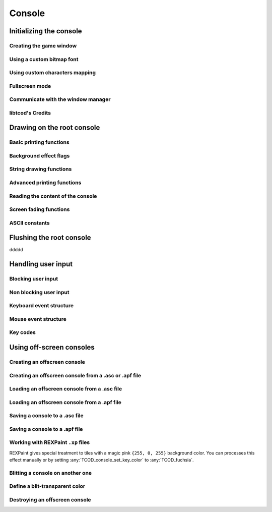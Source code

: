 *******
Console
*******

Initializing the console
========================

Creating the game window
^^^^^^^^^^^^^^^^^^^^^^^^

.. doxygenfunction:: TCOD_console_init_root
.. doxygenenum:: TCOD_renderer_t

Using a custom bitmap font
^^^^^^^^^^^^^^^^^^^^^^^^^^

.. doxygenfunction:: TCOD_console_set_custom_font
.. doxygenenum:: TCOD_font_flags_t

Using custom characters mapping
^^^^^^^^^^^^^^^^^^^^^^^^^^^^^^^

.. doxygenfunction:: TCOD_console_map_ascii_code_to_font
.. doxygenfunction:: TCOD_console_map_ascii_codes_to_font
.. doxygenfunction:: TCOD_console_map_string_to_font

Fullscreen mode
^^^^^^^^^^^^^^^

Communicate with the window manager
^^^^^^^^^^^^^^^^^^^^^^^^^^^^^^^^^^^

libtcod's Credits
^^^^^^^^^^^^^^^^^


Drawing on the root console
===========================

Basic printing functions
^^^^^^^^^^^^^^^^^^^^^^^^

Background effect flags
^^^^^^^^^^^^^^^^^^^^^^^

String drawing functions
^^^^^^^^^^^^^^^^^^^^^^^^

Advanced printing functions
^^^^^^^^^^^^^^^^^^^^^^^^^^^

Reading the content of the console
^^^^^^^^^^^^^^^^^^^^^^^^^^^^^^^^^^

Screen fading functions
^^^^^^^^^^^^^^^^^^^^^^^

ASCII constants
^^^^^^^^^^^^^^^

Flushing the root console
=========================

ddddd

Handling user input
===================

Blocking user input
^^^^^^^^^^^^^^^^^^^

Non blocking user input
^^^^^^^^^^^^^^^^^^^^^^^

Keyboard event structure
^^^^^^^^^^^^^^^^^^^^^^^^

Mouse event structure
^^^^^^^^^^^^^^^^^^^^^

Key codes
^^^^^^^^^

Using off-screen consoles
=========================

Creating an offscreen console
^^^^^^^^^^^^^^^^^^^^^^^^^^^^^

Creating an offscreen console from a .asc or .apf file
^^^^^^^^^^^^^^^^^^^^^^^^^^^^^^^^^^^^^^^^^^^^^^^^^^^^^^

Loading an offscreen console from a .asc file
^^^^^^^^^^^^^^^^^^^^^^^^^^^^^^^^^^^^^^^^^^^^^

Loading an offscreen console from a .apf file
^^^^^^^^^^^^^^^^^^^^^^^^^^^^^^^^^^^^^^^^^^^^^

Saving a console to a .asc file
^^^^^^^^^^^^^^^^^^^^^^^^^^^^^^^

Saving a console to a .apf file
^^^^^^^^^^^^^^^^^^^^^^^^^^^^^^^

Working with REXPaint ``.xp`` files
^^^^^^^^^^^^^^^^^^^^^^^^^^^^^^^^^^^
REXPaint gives special treatment to tiles with a magic pink ``{255, 0, 255}``
background color.  You can processes this effect manually or by setting
:any:`TCOD_console_set_key_color` to :any:`TCOD_fuchsia`.

.. py:function:: libtcodpy.console_from_xp(filename)
.. doxygenfunction:: TCOD_console_from_xp

.. py:function:: libtcodpy.console_load_xp(con, filename)
.. cpp:function:: bool TCODConsole::loadXp(const char *filename)
.. doxygenfunction:: TCOD_console_load_xp

.. py:function:: libtcodpy.console_save_xp(con, filename, compress_level=-1)
.. cpp:function:: bool TCODConsole::saveXp(const char *filename, int compress_level)
.. doxygenfunction:: TCOD_console_save_xp

.. py:function:: libtcodpy.console_list_from_xp(filename)
.. doxygenfunction:: TCOD_console_list_from_xp

.. py:function:: libtcodpy.console_list_save_xp(console_list, filename, compress_level)
.. doxygenfunction:: TCOD_console_list_save_xp

Blitting a console on another one
^^^^^^^^^^^^^^^^^^^^^^^^^^^^^^^^^

Define a blit-transparent color
^^^^^^^^^^^^^^^^^^^^^^^^^^^^^^^

Destroying an offscreen console
^^^^^^^^^^^^^^^^^^^^^^^^^^^^^^^


